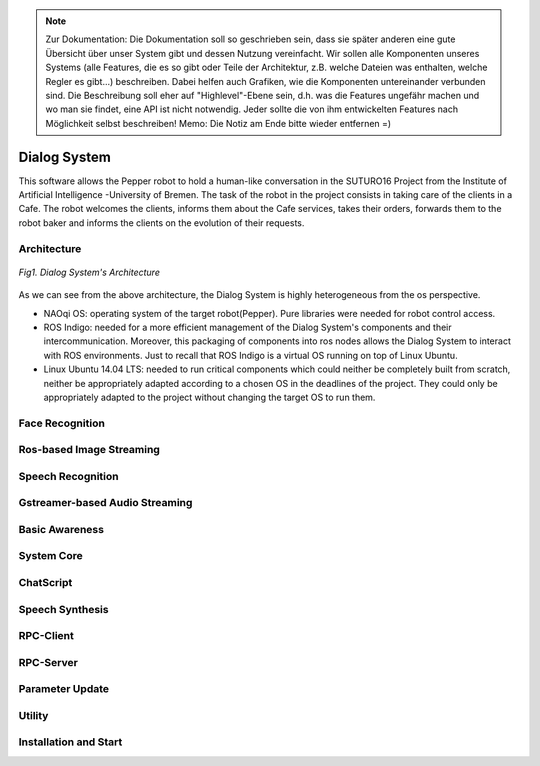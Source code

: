 .. note:: 
    Zur Dokumentation: Die Dokumentation soll so geschrieben sein, dass sie später anderen eine gute Übersicht über unser System gibt und dessen Nutzung vereinfacht. Wir sollen alle Komponenten unseres Systems (alle Features, die es so gibt oder Teile der Architektur, z.B. welche Dateien was enthalten, welche Regler es gibt...) beschreiben. Dabei helfen auch Grafiken, wie die Komponenten untereinander verbunden sind. Die Beschreibung soll eher auf "Highlevel"-Ebene sein, d.h. was die Features ungefähr machen und wo man sie findet, eine API ist nicht notwendig. Jeder sollte die von ihm entwickelten Features nach Möglichkeit selbst beschreiben!
    Memo: Die Notiz am Ende bitte wieder entfernen =)

=============
Dialog System
=============

This software allows the Pepper robot to hold a human-like conversation in the SUTURO16 Project from the Institute of Artificial Intelligence -University of Bremen.
The task of the robot in the project consists in taking care of the clients in a Cafe. The robot welcomes the clients, informs them about the Cafe services, takes their orders, forwards them to the robot baker and informs the clients on the evolution of their requests. 



Architecture
----------

.. figure:: SDSarchitecture.png  
    :alt: Dialog System's Overview
    :scale: 50%
    :align: center
    
    *Fig1. Dialog System's Architecture*

As we can see from the above architecture, the Dialog System is highly heterogeneous from the os perspective. 

- NAOqi OS: operating system of the target robot(Pepper). Pure libraries were needed for robot control access.
- ROS Indigo: needed for a more efficient management of the Dialog System's components and their intercommunication. Moreover, this packaging of components into ros nodes allows the Dialog System to interact with ROS environments. Just to recall that ROS Indigo is a virtual OS running on top of Linux Ubuntu.
- Linux Ubuntu 14.04 LTS: needed to run critical components which could neither be completely built from scratch, neither be appropriately adapted according to a chosen OS in the deadlines of the project. They could only be appropriately adapted to the project without changing the target OS to run them.

Face Recognition
----------

Ros-based Image Streaming
----------

Speech Recognition
----------

Gstreamer-based Audio Streaming
----------

Basic Awareness
----------

System Core
----------

ChatScript
----------

Speech Synthesis
----------

RPC-Client
----------

RPC-Server
----------

Parameter Update
----------

Utility
----------



Installation and Start
----------
